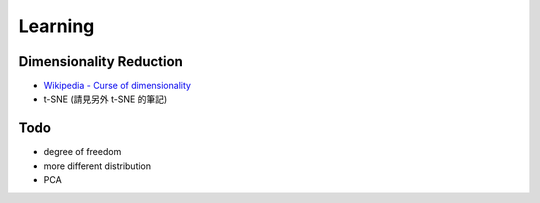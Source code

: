 ========================================
Learning
========================================

Dimensionality Reduction
========================================

* `Wikipedia - Curse of dimensionality <https://en.wikipedia.org/wiki/Curse_of_dimensionality>`_

* t-SNE (請見另外 t-SNE 的筆記)




Todo
========================================

* degree of freedom
* more different distribution
* PCA
